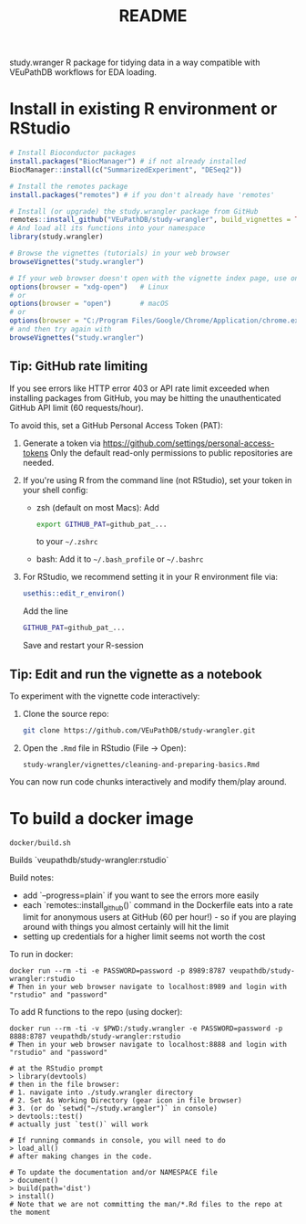 #+TITLE: README

study.wranger R package for tidying data in a way compatible with VEuPathDB workflows for EDA loading.


* Install in existing R environment or RStudio

#+BEGIN_SRC R
# Install Bioconductor packages
install.packages("BiocManager") # if not already installed
BiocManager::install(c("SummarizedExperiment", "DESeq2"))

# Install the remotes package
install.packages("remotes") # if you don't already have 'remotes'

# Install (or upgrade) the study.wrangler package from GitHub
remotes::install_github("VEuPathDB/study-wrangler", build_vignettes = TRUE, upgrade = FALSE)
# And load all its functions into your namespace
library(study.wrangler)

# Browse the vignettes (tutorials) in your web browser
browseVignettes("study.wrangler")

# If your web browser doesn't open with the vignette index page, use one of these:
options(browser = "xdg-open")   # Linux
# or
options(browser = "open")       # macOS
# or
options(browser = "C:/Program Files/Google/Chrome/Application/chrome.exe")  # Windows
# and then try again with 
browseVignettes("study.wrangler")

#+END_SRC

** Tip: GitHub rate limiting

If you see errors like HTTP error 403 or API rate limit exceeded when installing packages from GitHub, you may be hitting the unauthenticated GitHub API limit (60 requests/hour).

To avoid this, set a GitHub Personal Access Token (PAT):
1. Generate a token via https://github.com/settings/personal-access-tokens
   Only the default read-only permissions to public repositories are needed.

2. If you're using R from the command line (not RStudio), set your token in your shell config:

   - zsh (default on most Macs): Add 
     #+BEGIN_SRC sh
     export GITHUB_PAT=github_pat_...
     #+END_SRC
     to your =~/.zshrc=
      
   - bash: Add it to =~/.bash_profile= or =~/.bashrc=

3. For RStudio, we recommend setting it in your R environment file via:
   #+BEGIN_SRC sh
   usethis::edit_r_environ()
   #+END_SRC
   Add the line
   #+BEGIN_SRC sh
   GITHUB_PAT=github_pat_...
   #+END_SRC
   Save and restart your R-session

** Tip: Edit and run the vignette as a notebook

To experiment with the vignette code interactively:

1. Clone the source repo:
   #+BEGIN_SRC sh
   git clone https://github.com/VEuPathDB/study-wrangler.git
   #+END_SRC

2. Open the =.Rmd= file in RStudio (File -> Open):
   #+BEGIN_SRC
   study-wrangler/vignettes/cleaning-and-preparing-basics.Rmd
   #+END_SRC

You can now run code chunks interactively and modify them/play around.


* To build a docker image

#+begin_example
docker/build.sh
#+end_example

Builds `veupathdb/study-wrangler:rstudio`

Build notes:
- add `--progress=plain` if you want to see the errors more easily
- each `remotes::install_github()` command in the Dockerfile eats into a rate limit for anonymous users at GitHub (60 per hour!) - so if you are playing around with things you almost certainly will hit the limit
- setting up credentials for a higher limit seems not worth the cost

To run in docker:
#+begin_example
docker run --rm -ti -e PASSWORD=password -p 8989:8787 veupathdb/study-wrangler:rstudio
# Then in your web browser navigate to localhost:8989 and login with "rstudio" and "password"
#+end_example

To add R functions to the repo (using docker):
#+begin_example
docker run --rm -ti -v $PWD:/study.wrangler -e PASSWORD=password -p 8888:8787 veupathdb/study-wrangler:rstudio
# Then in your web browser navigate to localhost:8888 and login with "rstudio" and "password"

# at the RStudio prompt
> library(devtools)
# then in the file browser:
# 1. navigate into ./study.wrangler directory
# 2. Set As Working Directory (gear icon in file browser)
# 3. (or do `setwd("~/study.wrangler")` in console)
> devtools::test()
# actually just `test()` will work

# If running commands in console, you will need to do
> load_all()
# after making changes in the code.

# To update the documentation and/or NAMESPACE file
> document()
> build(path='dist')
> install()
# Note that we are not committing the man/*.Rd files to the repo at the moment
#+end_example

